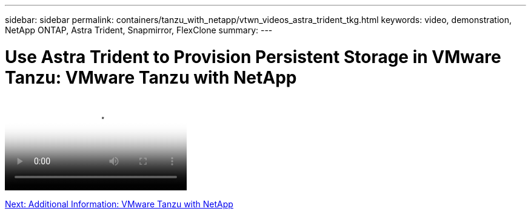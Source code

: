 ---
sidebar: sidebar
permalink: containers/tanzu_with_netapp/vtwn_videos_astra_trident_tkg.html
keywords: video, demonstration, NetApp ONTAP, Astra Trident, Snapmirror, FlexClone
summary:
---

= Use Astra Trident to Provision Persistent Storage in VMware Tanzu: VMware Tanzu with NetApp
:hardbreaks:
:nofooter:
:icons: font
:linkattrs:
:imagesdir: ./../../media/


video::vtwn_videos_astra_trident_tkg.mp4[Use Astra Trident to Provision Persistent Storage in VMware Tanzu - VMware Tanzu with NetApp]

link:vtwn_additional_information.html[Next: Additional Information: VMware Tanzu with NetApp]
